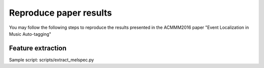 Reproduce paper results
=======================
You may follow the following steps to reproduce the results presented in the ACMMM2016 paper "Event Localization in Music Auto-tagging" 


Feature extraction
-----------
Sample script: scripts/extract_melspec.py
